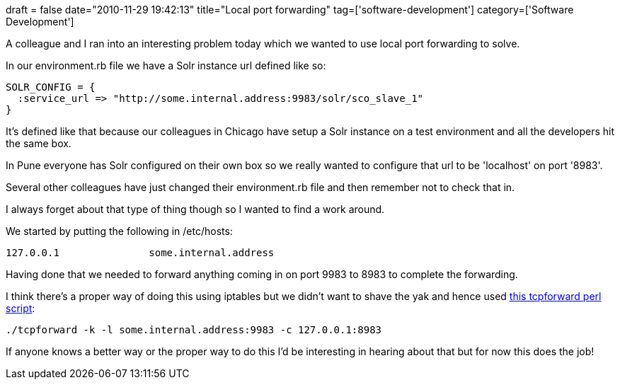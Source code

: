 +++
draft = false
date="2010-11-29 19:42:13"
title="Local port forwarding"
tag=['software-development']
category=['Software Development']
+++

A colleague and I ran into an interesting problem today which we wanted to use local port forwarding to solve.

In our environment.rb file we have a Solr instance url defined like so:

[source,ruby]
----

SOLR_CONFIG = {
  :service_url => "http://some.internal.address:9983/solr/sco_slave_1"
}
----

It's defined like that because our colleagues in Chicago have setup a Solr instance on a test environment and all the developers hit the same box.

In Pune everyone has Solr configured on their own box so we really wanted to configure that url to be 'localhost' on port '8983'.

Several other colleagues have just changed their environment.rb file and then remember not to check that in.

I always forget about that type of thing though so I wanted to find a work around.

We started by putting the following in /etc/hosts:

[source,text]
----

127.0.0.1		some.internal.address
----

Having done that we needed to forward anything coming in on port 9983 to 8983 to complete the forwarding.

I think there's a proper way of doing this using iptables but we didn't want to shave the yak and hence used http://search.cpan.org/~acg/tcpforward-0.01/tcpforward[this tcpforward perl script]:

[source,text]
----

./tcpforward -k -l some.internal.address:9983 -c 127.0.0.1:8983
----

If anyone knows a better way or the proper way to do this I'd be interesting in hearing about that but for now this does the job!
